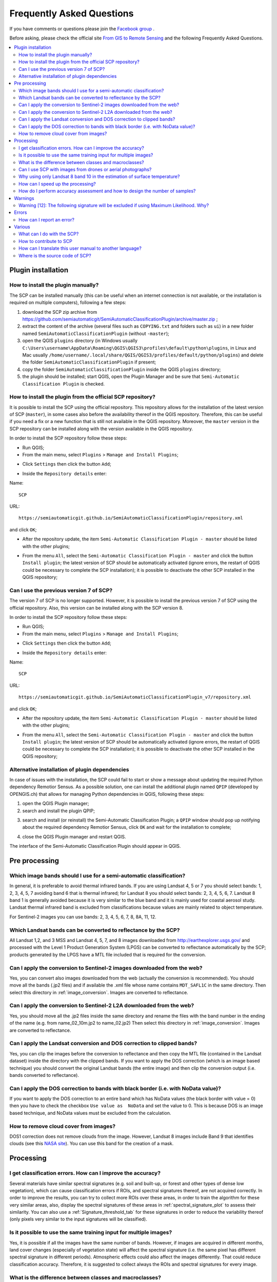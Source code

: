 .. _FAQ:

***************************************************************
Frequently Asked Questions 
***************************************************************

.. |export| image:: _static/semiautomaticclassificationplugin_export.png
    :width: 20pt

.. |enter| image:: _static/semiautomaticclassificationplugin_enter.png
    :width: 20pt

.. |checkbox| image:: _static/checkbox.png
    :width: 18pt


If you have comments or questions please join the
`Facebook group <https://www.facebook.com/groups/SemiAutomaticClassificationPlugin>`_ .

Before asking, please check the official site
`From GIS to Remote Sensing <https://fromgistors.blogspot.com>`_ and the
following Frequently Asked Questions.

.. contents::
    :depth: 2
    :local:

.. _FAQ_plugin_installation:
 
Plugin installation
===================================================

.. _plugin_installation_1:

How to install the plugin manually?
------------------------------------------------------

The SCP can be installed manually (this can be useful when an internet
connection is not available, or the installation is required on multiple
computers), following a few steps:

#. download the SCP zip archive from
   https://github.com/semiautomaticgit/SemiAutomaticClassificationPlugin/archive/master.zip ;
#. extract the content of the archive (several files such as ``COPYING.txt``
   and folders such as ``ui``) in a new folder named
   ``SemiAutomaticClassificationPlugin`` (without ``-master``);
#. open the QGIS ``plugins`` directory (in Windows usually
   ``C:\Users\username\AppData\Roaming\QGIS\QGIS3\profiles\default\python\plugins``,
   in Linux and Mac usually ``/home/username/.local/share/QGIS/QGIS3/profiles/default/python/plugins``)
   and delete the folder ``SemiAutomaticClassificationPlugin`` if present;
#. copy the folder ``SemiAutomaticClassificationPlugin`` inside the
   QGIS ``plugins`` directory;
#. the plugin should be installed; start QGIS, open the Plugin Manager and be
   sure that ``Semi-Automatic Classification Plugin`` is checked.

.. _plugin_installation_2:

How to install the plugin from the official SCP repository?
--------------------------------------------------------------

It is possible to install the SCP using the official repository.
This repository allows for the installation of the latest version of SCP
(``master``), in some cases also before the availability thereof in the QGIS
repository.
Therefore, this can be useful if you need a fix or a new function that is still
not available in the QGIS repository.
Moreover, the ``master`` version in the SCP repository can be installed along
with the version available in the QGIS repository.

In order to install the SCP repository follow these steps:

* Run QGIS;

* From the main menu, select ``Plugins`` > ``Manage and Install Plugins``;

.. image:: _static/installation/install.jpg

* Click ``Settings`` then click the button ``Add``;

.. image:: _static/faq/qgis_repos_settings.jpg

* Inside the ``Repository details`` enter:

Name::

    SCP


URL::

    https://semiautomaticgit.github.io/SemiAutomaticClassificationPlugin/repository.xml

and click ``OK``;

.. image:: _static/faq/qgis_repos_add.jpg

* After the repository update, the item
  ``Semi-Automatic Classification Plugin - master`` should be listed with the
  other plugins;

.. image:: _static/faq/qgis_repos_list.jpg

* From the menu ``All``, select the ``Semi-Automatic Classification Plugin - master``
  and click the button ``Install plugin``; the latest version of SCP should be
  automatically activated (ignore errors, the restart of QGIS could be
  necessary to complete the SCP installation); it is possible to deactivate
  the other SCP installed in the QGIS repository;

.. image:: _static/faq/qgis_repos_installed.jpg

.. _plugin_installation_3:

Can I use the previous version 7 of SCP?
--------------------------------------------------------------

The version 7 of SCP is no longer supported.
However, it is possible to install the previous version 7 of SCP using the
official repository.
Also, this version can be installed along with the SCP version 8.

In order to install the SCP repository follow these steps:

* Run QGIS;

* From the main menu, select ``Plugins`` > ``Manage and Install Plugins``;

.. image:: _static/installation/install.jpg

* Click ``Settings`` then click the button ``Add``;

.. image:: _static/faq/qgis_repos_settings.jpg

* Inside the ``Repository details`` enter:

Name::

    SCP


URL::

    https://semiautomaticgit.github.io/SemiAutomaticClassificationPlugin_v7/repository.xml

and click ``OK``;

.. image:: _static/faq/qgis_repos_add.jpg

* After the repository update, the item
  ``Semi-Automatic Classification Plugin - master`` should be listed with the
  other plugins;

.. image:: _static/faq/qgis_repos_list.jpg

* From the menu ``All``, select the ``Semi-Automatic Classification Plugin - master``
  and click the button ``Install plugin``; the latest version of SCP should be
  automatically activated (ignore errors, the restart of QGIS could be
  necessary to complete the SCP installation); it is possible to deactivate the
  other SCP installed in the QGIS repository;

.. image:: _static/faq/qgis_repos_installed.jpg


.. _plugin_installation_4:

Alternative installation of plugin dependencies
--------------------------------------------------------------

In case of issues with the installation, the SCP could fail to start or show a
message about updating the required Python dependency Remotior Sensus.
As a possible solution, one can install the additional plugin named ``QPIP``
(developed by OPENGIS.ch) that allows for managing Python dependencies in QGIS,
following these steps:

#. open the QGIS Plugin manager;
#. search and install the plugin QPIP;

.. image:: _static/faq/qpip_install.png

3. search and install (or reinstall) the Semi-Automatic Classification Plugin;
   a ``QPIP`` window should pop up notifying about the required dependency
   Remotior Sensus, click ``OK`` and wait for the installation to complete;

.. image:: _static/faq/qpip.png

4. close the QGIS Plugin manager and restart QGIS.

The interface of the Semi-Automatic Classification Plugin should appear in
QGIS.

.. _FAQ_pre_processing:
 
Pre processing
===================================================

.. _pre_processing_1:

Which image bands should I use for a semi-automatic classification?
-------------------------------------------------------------------------------

In general, it is preferable to avoid thermal infrared bands.
If you are using Landsat 4, 5 or 7 you should select bands: 1, 2, 3, 4, 5, 7
avoiding band 6 that is thermal infrared; for Landsat 8 you should select
bands: 2, 3, 4, 5, 6, 7.
Landsat 8 band 1 is generally avoided because it is very similar to the blue
band and it is mainly used for coastal aerosol study.
Landsat thermal infrared band is excluded from classifications because values
are mainly related to object temperature.

For Sentinel-2 images you can use bands: 2, 3, 4, 5, 6, 7, 8, 8A, 11, 12.

.. _pre_processing_2:

Which Landsat bands can be converted to reflectance by the SCP?
-------------------------------------------------------------------------------

All Landsat 1,2, and 3 MSS and Landsat 4, 5, 7, and 8 images downloaded
from http://earthexplorer.usgs.gov/ and processed with the Level 1 Product
Generation System (LPGS) can be converted to reflectance automatically by
the SCP; products generated by the LPGS have a MTL file included that is
required for the conversion.

.. _pre_processing_2B:

Can I apply the conversion to Sentinel-2 images downloaded from the web?
-------------------------------------------------------------------------------

Yes, you can convert also images downloaded from the web (actually the
conversion is recommended).
You should move all the bands (.jp2 files) and if available the .xml file
whose name contains ``MDT_SAFL1C`` in the same directory.
Then select this directory in :ref:`image_conversion`.
Images are converted to reflectance.

.. _pre_processing_2BB:

Can I apply the conversion to Sentinel-2 L2A downloaded from the web?
-------------------------------------------------------------------------------

Yes, you should move all the .jp2 files inside the same directory and rename
the files with the band number in the ending of the name (e.g. from
name_02_10m.jp2 to name_02.jp2)
Then select this directory in :ref:`image_conversion`.
Images are converted to reflectance.


.. _pre_processing_3:

Can I apply the Landsat conversion and DOS correction to clipped bands?
-------------------------------------------------------------------------------

Yes, you can clip the images before the conversion to reflectance and then
copy the MTL file (contained in the Landsat dataset) inside the directory with
the clipped bands.
If you want to apply the DOS correction (which is an image based technique)
you should convert the original Landsat bands (the entire image) and then clip
the conversion output (i.e. bands converted to reflectance).

.. _pre_processing_4:

Can I apply the DOS correction to bands with black border (i.e. with NoData value)?
------------------------------------------------------------------------------------

If you want to apply the DOS correction to an entire band which has NoData
values (the black border with value = 0) then you have to check the checkbox
``Use value as  NoData`` and set the value to 0.
This is because DOS is an image based technique, and NoData values must be
excluded from the calculation.

.. _pre_processing_5:

How to remove cloud cover from images?
-------------------------------------------------------------------------------

DOS1 correction does not remove clouds from the image.
However, Landsat 8 images include Band 9 that identifies clouds (see this
`NASA site <https://landsat.gsfc.nasa.gov/landsat-8/landsat-8-bands/>`_).
You can use this band for the creation of a mask.


.. _FAQ_processing:
 
Processing
===================================================

.. _FAQ_processing_4:

I get classification errors. How can I improve the accuracy?
-------------------------------------------------------------------------------

Several materials have similar spectral signatures (e.g. soil and built-up,
or forest and other types of dense low vegetation), which can cause
classification errors if ROIs, and spectral signatures thereof, are not
acquired correctly.
In order to improve the results, you can try to collect more ROIs over these
areas, in order to train the algorithm for these very similar areas, also,
display the spectral signatures of these areas in
:ref:`spectral_signature_plot` to assess their similarity.
You can also use a :ref:`Signature_threshold_tab` for these signatures in
order to reduce the variability thereof (only pixels very similar to the input
signatures will be classified).


.. _FAQ_processing_5:

Is it possible to use the same training input for multiple images?
-------------------------------------------------------------------------------

Yes, it is possible if all the images have the same number of bands.
However, if images are acquired in different months, land cover changes
(especially of vegetation state) will affect the spectral signature (i.e.
the same pixel has different spectral signature in different periods).
Atmospheric effects could also affect the images differently.
That could reduce classification accuracy.
Therefore, it is suggested to collect always the ROIs and spectral signatures
for every image.

.. _FAQ_processing_3:

What is the difference between classes and macroclasses?
-------------------------------------------------------------------------------

Please see :ref:`classes_definition`.

.. _FAQ_processing_1:

Can I use SCP with images from drones or aerial photographs?
-------------------------------------------------------------------------------

Yes, you can use them if they have at least 4 bands.
With less than 4 bands, semi-automatic classification algorithms are unable to
classify the land cover correctly.
Alternative classification methods exist, such as object oriented
classification, which is not implemented in SCP.

.. _FAQ_processing_2:

Why using only Landsat 8 band 10 in the estimation of surface temperature?
-------------------------------------------------------------------------------

Several methods were developed for estimating surface temperature.
The method described in the tutorial for temperature estimation requires only
one band.
Moreover, USGS recommends that users refrain from relying on Landsat 8 Band
11 data in quantitative analysis of the Thermal Infrared Sensor data (see
`Changes to Thermal Infrared Sensor (TIRS) data <http://landsat.usgs.gov/calibration_notices.php>`_
by USGS).

.. _FAQ_processing_6:

How can I speed up the processing?
-------------------------------------------------------------------------------

In order to speed up the processing you should set the available RAM and the
number of threads available in :ref:`system_processing`.
:guilabel:`Available RAM (MB)` should be half of the system RAM
(e.g. 1024MB if system has 2GB of RAM) or more if the system has a large
amount of RAM (e.g. 10240MB if system has 16GB of RAM).
:guilabel:`CPU threads` should be a value lower than the maximum number of
system threads (e.g. if the system has 4 available threads set value 3).

Also, several tools allow for selecting the output format ``.vrt`` avoiding
the time required to create a unique ``.tif`` raster (after multiprocess),
especially useful for large rasters.

.. _FAQ_processing_8:

How do I perform accuracy assessment and how to design the number of samples?
-------------------------------------------------------------------------------

Accuracy assessment is described in
`this tutorial <https://fromgistors.blogspot.com/2019/09/Accuracy-Assessment-of-Land-Cover-Classification.html>`_ .

Sample design is required to provide an adequate number of samples for
each class, as described in "Olofsson, et al., 2014. Good practices for
estimating area and assessing accuracy of land change. Remote Sensing of
Environment, 148, 42 – 57".

The number of samples (:math:`N`) should be calculated as (Olofsson, et al.,
2014):

.. math::
    N = ( \sum_{i=1}^{c} (W_i - S_i) / S_o)^2

where:

* :math:`W_i` = mapped area proportion of class i;
* :math:`S_i` = standard deviation of stratum i;
* :math:`S_o` = expected standard deviation of overall accuracy;
* :math:`c` = total number of classes;

To stratify the sample we should conjecture user’s accuracy and standard
deviations of strata (Olofsson, et al., 2014).
One can hypothesize that user’s accuracy is lower and standard deviations
:math:`S_i` is higher for classes having low area proportion, but of course
these values should be carefully evaluated.

This requires some conjectures about overall accuracy and user’s accuracy of
each class.
We should base these conjectures on previous studies.

As starting values, we could assume :math:`S_o = 0.01` and perform a rough
accuracy assessment with random samples, and eventually calculate the
:math:`S_i` to perform the sampling design.
Alternatively, one could start with Si = 0.5 for all the classes.
Basically the higher is Si, the larger is the number of samples for that class.

.. _FAQ_warnings:
 
Warnings
===================================================
.. _warning_1:

Warning [12]: The following signature will be excluded if using Maximum Likelihood. Why?
-----------------------------------------------------------------------------------------

The ROI is too small (or too homogeneous) for the
:ref:`max_likelihood_algorithm` algorithm because that ROI has a singular
covariance matrix.
You should create larger ROIs or don't use the Maximum Likelihood algorithm in
the classification process.

.. _FAQ_errors:
 
Errors
===================================================

.. _error_0:

How can I report an error?
-------------------------------------------------------------------------------

If you found an error of the Semi-Automatic Classification Plugin please follow
these steps in order to collect the required information (log file):

#. close QGIS if already open;
#. open QGIS, open the Plugin tab :ref:`settings_debug_tab` and check the
   checkbox |checkbox| :guilabel:`Records detailed events in a log file` ;

.. figure:: _static/interface/settings_debug_tab.png
    :align: center

    :guilabel:`Debug`

3. click the button :guilabel:`Test dependencies` |enter| in the tab
   :ref:`settings_debug_tab` ;
#. load the data in QGIS (or open a previously saved QGIS project) and repeat
   all the steps that cause the error in the Plugin;

   * if the issue could be related to the image data, please use
     `this sample dataset <https://docs.google.com/uc?id=0BysUrKXWIDwBc1llME4yRmpjMGc&export=download>`_ ;
#. if an error message appears (like the one in the following image), copy the
   whole content of the message in a text file;

.. figure:: _static/faq/python_error.jpg
    :align: center

    :guilabel:`Error message`

6. open the tab :ref:`settings_debug_tab` and uncheck the checkbox
   |checkbox| :guilabel:`Records events in a log file`, then click the button
   |export| and save the **log file** (which is a text file containing
   information about the Plugin processes);
#. open the **log file** and copy the whole content of the file;
#. join the Facebook
   `group <https://www.facebook.com/groups/SemiAutomaticClassificationPlugin>`_
   , create a new post and copy the error message and the **log file** (or
   attach them).


.. _FAQ_other:
 
Various
===================================================

.. _other_0:

What can I do with the SCP?
-------------------------------

:guilabel:`SCP` allows for the **land cover classification** of remote sensing
images through :ref:`supervised_classification_definition`.
You can produce a land cover raster using one of the
:ref:`classification_algorithm_definition` available in SCP.
These algorithms require spectral signatures or ROIs as input (for definitions
please read :ref:`remote_sensing`) that define the land cover classes to be
identified in the image.

.. figure:: _static/remote_sensing/multispectral_classification.jpg
    :align: center

    :guilabel:`A multispectral image processed to produce a land cover classification`

    ``(Landsat image provided by USGS)``

:guilabel:`SCP` can work with **multispectral images** acquired by satellites,
airplanes, or drones.
Also, :guilabel:`SCP` allows for the direct search and download of free images
(see :ref:`download_tab`).
You cannot use orthophotos with less than 4 bands and LIDAR data
with SCP.

**Input image** in :guilabel:`SCP` is called :ref:`band_set_tab`, which is
used as input for the classification.
:guilabel:`SCP` provides several tools for the :ref:`pre_processing_tab` of
downloaded images, such as the conversion to reflectance and manipulation of
bands.

The :ref:`spectral_signature_plot` and :ref:`scatter_plot` allow for the
**analysis of spectral signatures and ROIs**.
Also, several :ref:`tools_tab` are available for easing the ROI creation and
editing spectral signatures.

**Raster calculation** is available through the seamless integration of the
tool :ref:`band_calc_tab` with bands in the :ref:`band_set_tab`,
calculating mathematical expressions and spectral indices.

See the :ref:`tutorials` for more information and examples.

.. _other_1:

How to contribute to SCP
-------------------------------------------------------------------------------

You can contribute to :guilabel:`SCP` by fixing and adding functionalities
(see :ref:`other_5`), or translating the user manual (see :ref:`other_4`).


.. _other_4:

How can I translate this user manual to another language?
-------------------------------------------------------------------------------

It is possible to easily translate the user manual to any language, because it
is written in reStructuredText as markup language (using Sphinx).
Therefore, your contribution is fundamental for the translation of the manual
to your language.
The following guide illustrates the main steps for the translation, which can
be performed:

* using the free online service Transifex;
* using the gettext .po files.

Before translating, please
`read this document <http://docs.qgis.org/testing/en/docs/documentation_guidelines/do_translations.html#translate-a-manual>`_
from the QGIS translation guide, which helps you understand the
reStructuredText.

**Method 1. Translation using the free online service Transifex**

This is probably the easiest way to translate the manual using an online
service.

1. Join the Semi-automatic Classification Manual project

    Go to the page
    https://www.transifex.com/semi-automatic-classification/semi-automatic-classification-plugin-manual
    and click the button ``Help translate``.
    You can sign in using your Google or Facebook account, or with a free
    registration.

2. Select your language

    Select your language and click the button ``Join team``.
    If your language is not listed, click the button ``Request language``.

3. Translation

    There are several files to be translated, which refer to the sections of
    the SCP documentation.
    To translate the SCP interface you should select the file
    ``semiautomaticclassificationplugin.ts`` .

**Method 2. Translation using the gettext .po files**

In order to use this method, you should be familiar with GitHub.
This translation method allows for the translation of the PO files locally.

1. Download the translation files

    Go to the GitHub project
    https://github.com/semiautomaticgit/SemiAutomaticClassificationManual_v4/tree/master/locale
    and download the .po files of your language (you can add your language, if
    it is not listed), or you can fork the repository.
    Every file .po is a text file that refers to a section of the User Manual.

2. Edit the translation files

    Now you can edit the .po files. It is convenient to edit those file using
    one of the following programs: for instance
    `Poedit <http://www.poedit.net/>`_
    for Windows and Mac OS X, or
    `Gtranslator <https://wiki.gnome.org/Apps/Gtranslator>`_
    for Linux or `OmegaT <http://www.omegat.org/en/download_selector/ui.php>`_
    (Java based) for Windows, Linux and Mac OS X.
    These editors allow for an easy translation of every sentence in the User
    Manual.

.. _other_5:

Where is the source code of SCP?
-------------------------------------------------------------------------------

The source code of SPC is available at the following link
https://github.com/semiautomaticgit/SemiAutomaticClassificationPlugin
